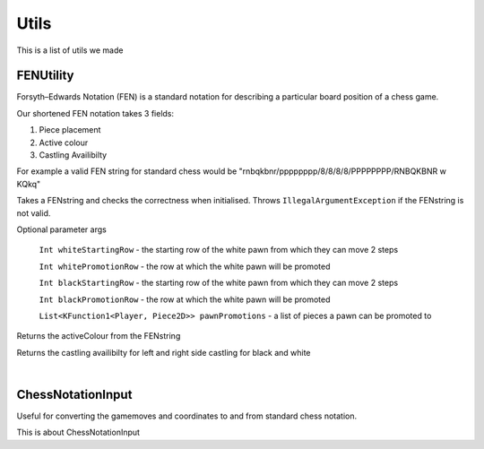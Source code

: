 **********************
Utils
**********************

This is a list of utils we made

FENUtility
==========

Forsyth–Edwards Notation (FEN) is a standard notation for describing a particular board position of a chess game.

Our shortened FEN notation takes 3 fields:

1. Piece placement

2. Active colour

3. Castling Availibilty

For example a valid FEN string for standard chess would be "rnbqkbnr/pppppppp/8/8/8/8/PPPPPPPP/RNBQKBNR w KQkq"

.. class:: class FenUtility(val FENstring: String)

    Takes a FENstring and checks the correctness when initialised. Throws ``IllegalArgumentException`` if the FENstring is not valid.
Optional parameter args

    ``Int whiteStartingRow`` - the starting row of the white pawn from which they can move 2 steps

    ``Int whitePromotionRow`` - the row at which the white pawn will be promoted 

    ``Int blackStartingRow`` - the starting row of the white pawn from which they can move 2 steps

    ``Int blackPromotionRow`` - the row at which the white pawn will be promoted

    ``List<KFunction1<Player, Piece2D>> pawnPromotions`` - a list of pieces a pawn can be promoted to 

.. function:: fun initBoardWithFEN(board: Board2D, player1: Player, player2: Player)

    Takes a board and initialises it with the FENstring's piece placement. Throws ``IllegalArgumentException`` if the piece placement does not fit the size of the board.

.. method:: val activeColour: Int

Returns the activeColour from the FENstring

.. method:: val p1CanCastleLeft: Int
.. method:: val p1CanCastleRight: Int
.. method:: val p2CanCastleLeft: Int
.. method:: val p2CanCastleRight: Int

Returns the castling availibilty for left and right side castling for black and white

|

ChessNotationInput
==================

Useful for converting the gamemoves and coordinates to and from standard chess notation.

.. class:: class ChessNotationInput() : NotationFormatter

.. function:: fun strToCoordinate(s: String): Coordinate2D?

    Converts the string representation of a coordinate to a coordinate. e.g A1 -> Coordinate(0, 6)

.. function:: fun coordinateToStr(c: Coordinate2D): String
    
    Converts a coordinate to the string representation of a coordinate. e.g Coordinate(0, 6) -> A1

.. function:: fun gameMoveToStr(gameMove: GameMove2D): String

    Gets the string representation of a game move.

This is about ChessNotationInput 
